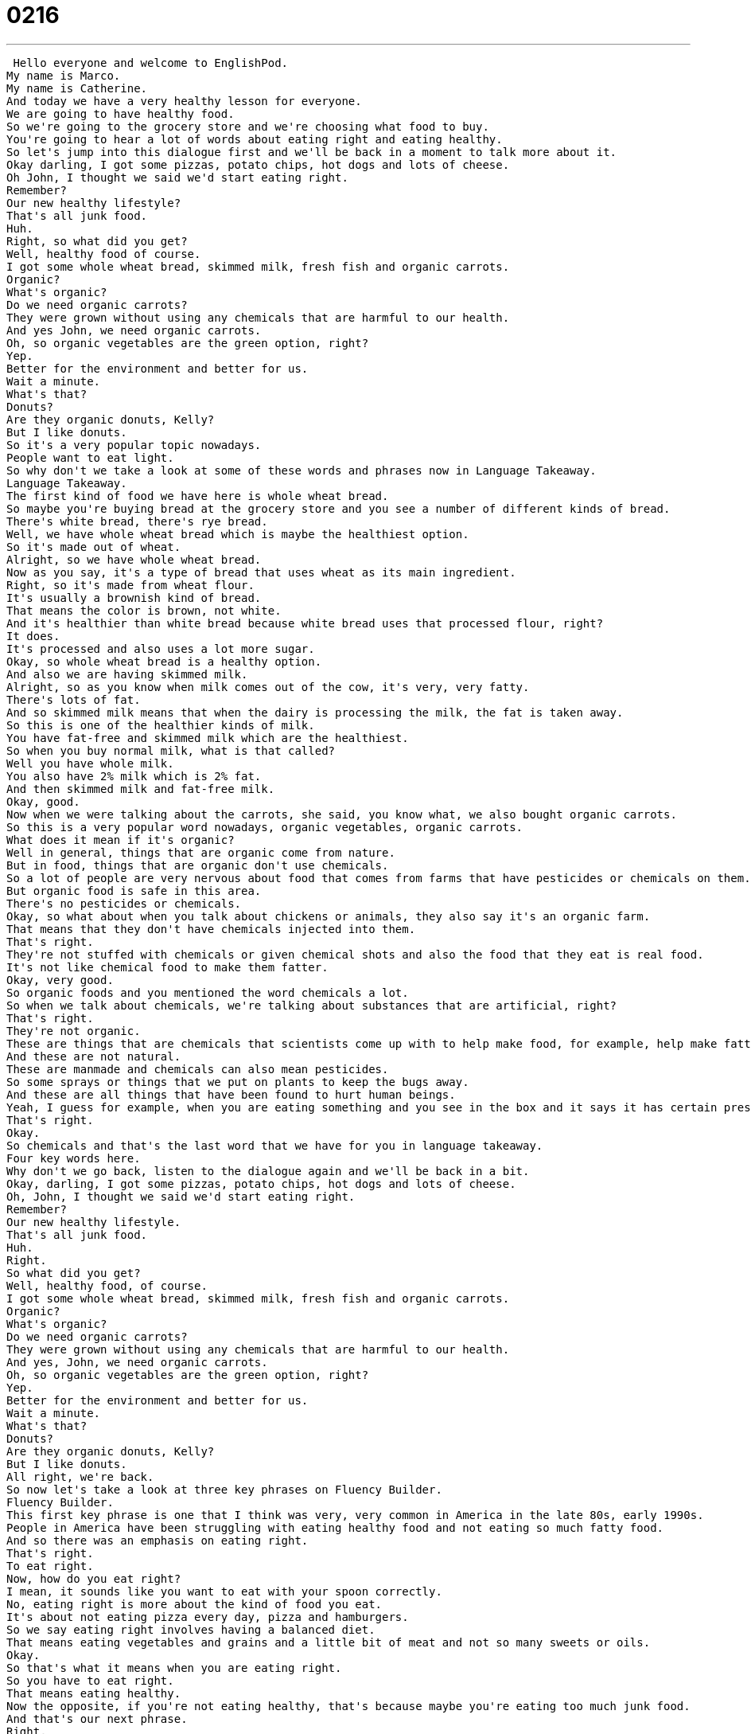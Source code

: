 = 0216
:toc: left
:toclevels: 3
:sectnums:
:stylesheet: ../../../../myAdocCss.css

'''


 Hello everyone and welcome to EnglishPod.
My name is Marco.
My name is Catherine.
And today we have a very healthy lesson for everyone.
We are going to have healthy food.
So we're going to the grocery store and we're choosing what food to buy.
You're going to hear a lot of words about eating right and eating healthy.
So let's jump into this dialogue first and we'll be back in a moment to talk more about it.
Okay darling, I got some pizzas, potato chips, hot dogs and lots of cheese.
Oh John, I thought we said we'd start eating right.
Remember?
Our new healthy lifestyle?
That's all junk food.
Huh.
Right, so what did you get?
Well, healthy food of course.
I got some whole wheat bread, skimmed milk, fresh fish and organic carrots.
Organic?
What's organic?
Do we need organic carrots?
They were grown without using any chemicals that are harmful to our health.
And yes John, we need organic carrots.
Oh, so organic vegetables are the green option, right?
Yep.
Better for the environment and better for us.
Wait a minute.
What's that?
Donuts?
Are they organic donuts, Kelly?
But I like donuts.
So it's a very popular topic nowadays.
People want to eat light.
So why don't we take a look at some of these words and phrases now in Language Takeaway.
Language Takeaway.
The first kind of food we have here is whole wheat bread.
So maybe you're buying bread at the grocery store and you see a number of different kinds of bread.
There's white bread, there's rye bread.
Well, we have whole wheat bread which is maybe the healthiest option.
So it's made out of wheat.
Alright, so we have whole wheat bread.
Now as you say, it's a type of bread that uses wheat as its main ingredient.
Right, so it's made from wheat flour.
It's usually a brownish kind of bread.
That means the color is brown, not white.
And it's healthier than white bread because white bread uses that processed flour, right?
It does.
It's processed and also uses a lot more sugar.
Okay, so whole wheat bread is a healthy option.
And also we are having skimmed milk.
Alright, so as you know when milk comes out of the cow, it's very, very fatty.
There's lots of fat.
And so skimmed milk means that when the dairy is processing the milk, the fat is taken away.
So this is one of the healthier kinds of milk.
You have fat-free and skimmed milk which are the healthiest.
So when you buy normal milk, what is that called?
Well you have whole milk.
You also have 2% milk which is 2% fat.
And then skimmed milk and fat-free milk.
Okay, good.
Now when we were talking about the carrots, she said, you know what, we also bought organic carrots.
So this is a very popular word nowadays, organic vegetables, organic carrots.
What does it mean if it's organic?
Well in general, things that are organic come from nature.
But in food, things that are organic don't use chemicals.
So a lot of people are very nervous about food that comes from farms that have pesticides or chemicals on them.
But organic food is safe in this area.
There's no pesticides or chemicals.
Okay, so what about when you talk about chickens or animals, they also say it's an organic farm.
That means that they don't have chemicals injected into them.
That's right.
They're not stuffed with chemicals or given chemical shots and also the food that they eat is real food.
It's not like chemical food to make them fatter.
Okay, very good.
So organic foods and you mentioned the word chemicals a lot.
So when we talk about chemicals, we're talking about substances that are artificial, right?
That's right.
They're not organic.
These are things that are chemicals that scientists come up with to help make food, for example, help make fatter chickens or to make greener vegetables.
And these are not natural.
These are manmade and chemicals can also mean pesticides.
So some sprays or things that we put on plants to keep the bugs away.
And these are all things that have been found to hurt human beings.
Yeah, I guess for example, when you are eating something and you see in the box and it says it has certain preservatives, those are chemicals, right, that help keep the food fresh for a longer period of time.
That's right.
Okay.
So chemicals and that's the last word that we have for you in language takeaway.
Four key words here.
Why don't we go back, listen to the dialogue again and we'll be back in a bit.
Okay, darling, I got some pizzas, potato chips, hot dogs and lots of cheese.
Oh, John, I thought we said we'd start eating right.
Remember?
Our new healthy lifestyle.
That's all junk food.
Huh.
Right.
So what did you get?
Well, healthy food, of course.
I got some whole wheat bread, skimmed milk, fresh fish and organic carrots.
Organic?
What's organic?
Do we need organic carrots?
They were grown without using any chemicals that are harmful to our health.
And yes, John, we need organic carrots.
Oh, so organic vegetables are the green option, right?
Yep.
Better for the environment and better for us.
Wait a minute.
What's that?
Donuts?
Are they organic donuts, Kelly?
But I like donuts.
All right, we're back.
So now let's take a look at three key phrases on Fluency Builder.
Fluency Builder.
This first key phrase is one that I think was very, very common in America in the late 80s, early 1990s.
People in America have been struggling with eating healthy food and not eating so much fatty food.
And so there was an emphasis on eating right.
That's right.
To eat right.
Now, how do you eat right?
I mean, it sounds like you want to eat with your spoon correctly.
No, eating right is more about the kind of food you eat.
It's about not eating pizza every day, pizza and hamburgers.
So we say eating right involves having a balanced diet.
That means eating vegetables and grains and a little bit of meat and not so many sweets or oils.
Okay.
So that's what it means when you are eating right.
So you have to eat right.
That means eating healthy.
Now the opposite, if you're not eating healthy, that's because maybe you're eating too much junk food.
And that's our next phrase.
Right.
So junk food is, you know, junk garbage food.
It's the kind of food that is very unhealthy for you.
Potato chips, pizza, ice cream.
It's all the best kind of food, but it's also the worst for your body.
So we call it junk food.
Okay.
So everything that's, for example, fast food is usually considered to be junk food.
Yes, it's high in oils and fats.
Okay.
So junk food.
And for the last phrase for today, what is it?
Healthy lifestyle.
Oh, healthy lifestyle.
And for the last phrase, we are starting a healthy lifestyle.
So what does it mean by a healthy lifestyle?
Well, we don't say life.
We say lifestyle because this is the way in which a person lives.
It's your life style.
Okay.
So this involves exercise, diet, what kind of food you eat, the way that you work.
Do you get too much sleep?
Not enough sleep.
So your lifestyle is about the choices you make in all parts of your life.
And so having a healthy lifestyle, as I said, it's not just about not eating junk food.
It's about running five miles or trying to get eight hours of sleep.
So it's important to maintain a healthy lifestyle.
And usually in the news, we always hear, so usually in the news, we hear this phrase, not healthy life, but healthy lifestyle.
Right.
So maybe somebody that leads a dangerous lifestyle maybe has a job that's very dangerous.
That's right.
Or an unhealthy lifestyle, someone who eats one meal a day.
Okay.
Very good.
So those are key phrases for Fluency Builder.
Why don't we go back, listen to the dialogue for the last time, and we'll be back to talk with you a little bit more.
Okay, darling, I got some pizzas, potato chips, hot dogs, and lots of cheese.
Oh, John, I thought we said we'd start eating right.
Remember?
A new healthy lifestyle.
That's all junk food.
Huh.
Right.
So what did you get?
Well, healthy food, of course.
I got some whole wheat bread, skimmed milk, fresh fish, and organic carrots.
Organic?
What's organic?
Do we need organic carrots?
They were grown without using any chemicals that are harmful to our health.
And yes, John, we need organic carrots.
Oh, so organic vegetables are the green option, right?
Yep.
Better for the environment and better for us.
Wait a minute.
What's that?
Donuts?
Are they organic donuts, Kelly?
But I like donuts.
All right, we're back.
So talking about healthy food and healthy eating, how healthy do you eat, Catherine?
I think I eat pretty decently.
I try to eat a balanced diet.
Like I said earlier, I think a balanced diet is a key to a healthy lifestyle.
I don't really eat fast food.
Oh, really?
And yeah, I try not to eat too much meat or too much sugar.
What about organic stuff?
Are you a big fan of organic vegetables, organic meats?
I am.
And this comes from a part of the dialogue we didn't cover.
One of the characters says that vegetables are the green option.
So trying to eat organic food and think about green is a part of thinking about the environment.
And so I think eating organic vegetables is an important part of caring about the environment because the more chemicals, the more pesticides we put into the world, the more harmful it is for the earth, for animals and for ourselves.
Yeah, that's absolutely true.
And it has become a more popular aspect around America and Europe, people choosing to go with organic vegetables, for example, eggs that were grown on an organic farm.
And so it is the healthier option and obviously the green option as we saw in the dialogue.
Okay, so a very interesting topic.
We want to know what your opinion is on it.
Why don't you come to our website, EnglishPod.com and tell us if you are a fan of the light or green organic lifestyle or maybe you just really don't really care.
Maybe you love junk food.
Let us know, EnglishPod.com.
Alright, we'll see you guys there.
Bye.
EnglishPod.com +
